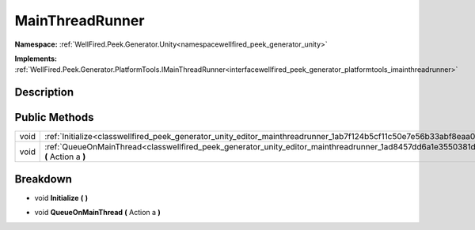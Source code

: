.. _classwellfired_peek_generator_unity_editor_mainthreadrunner:

MainThreadRunner
=================

**Namespace:** :ref:`WellFired.Peek.Generator.Unity<namespacewellfired_peek_generator_unity>`

**Implements:** :ref:`WellFired.Peek.Generator.PlatformTools.IMainThreadRunner<interfacewellfired_peek_generator_platformtools_imainthreadrunner>`


Description
------------



Public Methods
---------------

+-------------+------------------------------------------------------------------------------------------------------------------------------------------------+
|void         |:ref:`Initialize<classwellfired_peek_generator_unity_editor_mainthreadrunner_1ab7f124b5cf11c50e7e56b33abf8eaa06>` **(**  **)**                  |
+-------------+------------------------------------------------------------------------------------------------------------------------------------------------+
|void         |:ref:`QueueOnMainThread<classwellfired_peek_generator_unity_editor_mainthreadrunner_1ad8457dd6a1e3550381dac8e1847f9d04>` **(** Action a **)**   |
+-------------+------------------------------------------------------------------------------------------------------------------------------------------------+

Breakdown
----------

.. _classwellfired_peek_generator_unity_editor_mainthreadrunner_1ab7f124b5cf11c50e7e56b33abf8eaa06:

- void **Initialize** **(**  **)**

.. _classwellfired_peek_generator_unity_editor_mainthreadrunner_1ad8457dd6a1e3550381dac8e1847f9d04:

- void **QueueOnMainThread** **(** Action a **)**

